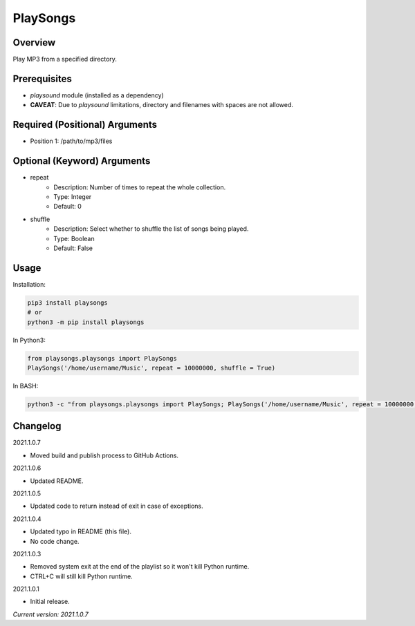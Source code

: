 ==============
**PlaySongs**
==============

Overview
--------

Play MP3 from a specified directory.

Prerequisites
-------------

- *playsound* module (installed as a dependency)
- **CAVEAT**: Due to *playsound* limitations, directory and filenames with spaces are not allowed.

Required (Positional) Arguments
-------------------------------

- Position 1: /path/to/mp3/files

Optional (Keyword) Arguments
----------------------------

- repeat
    - Description: Number of times to repeat the whole collection.
    - Type: Integer
    - Default: 0
- shuffle
    - Description: Select whether to shuffle the list of songs being played.
    - Type: Boolean
    - Default: False

Usage
-----

Installation:

.. code-block:: BASH

   pip3 install playsongs
   # or
   python3 -m pip install playsongs

In Python3:

.. code-block:: BASH

   from playsongs.playsongs import PlaySongs
   PlaySongs('/home/username/Music', repeat = 10000000, shuffle = True)

In BASH:

.. code-block:: BASH

   python3 -c "from playsongs.playsongs import PlaySongs; PlaySongs('/home/username/Music', repeat = 10000000, shuffle = True)"

Changelog
---------

2021.1.0.7

- Moved build and publish process to GitHub Actions.

2021.1.0.6

- Updated README.

2021.1.0.5

- Updated code to return instead of exit in case of exceptions.

2021.1.0.4

- Updated typo in README (this file).
- No code change.

2021.1.0.3

- Removed system exit at the end of the playlist so it won't kill Python runtime.
- CTRL+C will still kill Python runtime.

2021.1.0.1

- Initial release.

*Current version: 2021.1.0.7*
